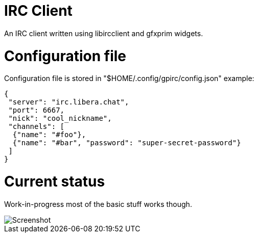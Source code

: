 IRC Client
==========

An IRC client written using libircclient and gfxprim widgets.

Configuration file
==================

Configuration file is stored in "$HOME/.config/gpirc/config.json" example:

[source,json]
--------------------------------------------------------------------------
{
 "server": "irc.libera.chat",
 "port": 6667,
 "nick": "cool_nickname",
 "channels": [
  {"name": "#foo"},
  {"name": "#bar", "password": "super-secret-password"}
 ]
}
--------------------------------------------------------------------------

Current status
==============

Work-in-progress most of the basic stuff works though.

image::https://raw.githubusercontent.com/gfxprim/gpirc/master/gpirc.png["Screenshot"]
